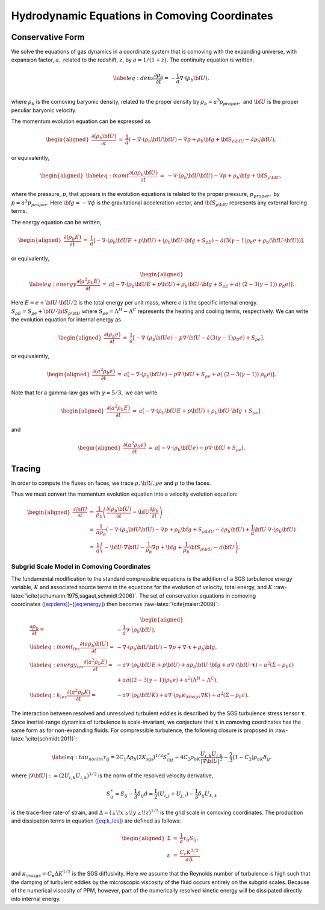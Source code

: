 ==============================================
Hydrodynamic Equations in Comoving Coordinates
==============================================

Conservative Form
-----------------

We solve the equations of gas dynamics in a coordinate system that is comoving
with the expanding universe, with expansion factor, :math:`a,` related to the redshift, :math:`z`, by :math:`a = 1 / (1 + z).`
The continuity equation is written,

.. math::

   \label{eq:dens}
   \frac{\partial \rho_b}{\partial t} = - \frac{1}{a} \nabla \cdot (\rho_b {\bf U})  , \\

where :math:`\rho_b` is the comoving baryonic density, related to the proper density by :math:`\rho_b = a^3 \rho_{proper},`
and :math:`{\bf U}` is the proper peculiar baryonic velocity.

The momentum evolution equation can be expressed as

.. math::

   \begin{aligned}
   \frac{\partial (\rho_b {\bf U})}{\partial t} &=&  \frac{1}{a} \left(
   - \nabla \cdot (\rho_b {\bf U} {\bf U}) 
   - \nabla p 
   + \rho_b {\bf g} 
   + {\bf S}_{\rho {\bf U}}
   - \dot{a} \rho_b {\bf U} \right)  , \end{aligned}

or equivalently,

.. math::

   \begin{aligned}
   \label{eq:momt}
   \frac{\partial (a \rho_b {\bf U})}{\partial t} &=& 
   -             \nabla \cdot (\rho_b {\bf U} {\bf U}) 
   -             \nabla p 
   +             \rho_b {\bf g} 
   +             {\bf S}_{\rho {\bf U}}  , \end{aligned}

where the pressure, :math:`p`, that appears in the
evolution equations is related to the proper pressure, :math:`p_{proper},` by :math:`p = a^3 p_{proper}.`
Here :math:`{\bf g} = - \nabla \phi` is the gravitational acceleration vector, and
:math:`{\bf S}_{\rho {\bf U}}` represents any external forcing terms.

The energy equation can be written,

.. math::

   \begin{aligned}
   \frac{\partial (\rho_b E)}{\partial t} &=& \frac{1}{a} \left[
   - \nabla \cdot (\rho_b {\bf U} E + p {\bf U})
   + ( \rho_b {\bf U} \cdot {\bf g} +  S_{\rho E} ) 
   - \dot{a} ( 3 (\gamma - 1) \rho_b e + \rho_b ( {\bf U} \cdot {\bf U}) ) \right]  . \end{aligned}

or equivalently,

.. math::

   \begin{aligned}
   \label{eq:energy}
   \frac{\partial (a^2 \rho_b E)}{\partial t} &=& a \left[
   - \nabla \cdot (\rho_b {\bf U} E + p {\bf U})
   +  \rho_b {\bf U} \cdot {\bf g} 
   +  S_{\rho E}  
   +  \dot{a} ( \; ( 2 - 3 (\gamma - 1) ) \; \rho_b e ) \right]  . \end{aligned}

Here :math:`E = e + {\bf U} \cdot {\bf U} / 2` is the total energy per unit mass,
where :math:`e` is the specific internal energy.
:math:`S_{\rho E} = S_{\rho e} + {\bf U} \cdot {\bf S}_{\rho {\bf U}}`
where :math:`S_{\rho e} = \Lambda^H - \Lambda^C` represents the heating and cooling terms, respectively.
We can write the evolution equation for internal energy as

.. math::

   \begin{aligned}
   \frac{\partial (\rho_b e)}{\partial t} &=& \frac{1}{a} \left[
   - \nabla \cdot (\rho_b {\bf U} e)
   - p \nabla \cdot {\bf U}
   - \dot{a} ( 3 (\gamma - 1) \rho_b e )
   + S_{\rho e}  \right]  . \end{aligned}

or equivalently,

.. math::

   \begin{aligned}
   \frac{\partial (a^2 \rho_b e)}{\partial t} &=&  a \left[
   - \nabla \cdot (\rho_b {\bf U} e)
   - p \nabla \cdot {\bf U}
   + S_{\rho e} 
   + \dot{a} ( \; ( 2 - 3 (\gamma - 1) ) \; \rho_b e ) \right]  . \end{aligned}

Note that for a gamma-law gas with :math:`\gamma = 5/3,` we can write

.. math::

   \begin{aligned}
   \frac{\partial (a^2 \rho_b E)}{\partial t} &=&  a \left[
    -\nabla \cdot (\rho_b {\bf U} E + p {\bf U})
   +  \rho_b {\bf U} \cdot {\bf g} 
   +  S_{\rho e}  \right]   . \end{aligned}

and

.. math::

   \begin{aligned}
   \frac{\partial (a^2 \rho_b e)}{\partial t} &=& a \left[ 
   - \nabla \cdot (\rho_b {\bf U} e)
   -  p \nabla \cdot {\bf U}
   +  S_{\rho e}  \right]   . \end{aligned}

Tracing
-------

In order to compute the fluxes on faces, we trace :math:`\rho, {\bf U}, \rho e` and :math:`p` to the faces.

Thus we must convert the momentum evolution equation into a velocity evolution equation:

.. math::

   \begin{aligned}
   \frac{\partial{\bf U}}{\partial t} &=&  \frac{1}{\rho_b} \left(
   \frac{\partial (\rho_b {\bf U})}{\partial t}  - {\bf U} \frac{\partial \rho_b}{\partial t}  \right) \\
   &=&  \frac{1}{a \rho_b} \left(
   - \nabla \cdot (\rho_b {\bf U} {\bf U})
   - \nabla p
   + \rho_b {\bf g}
   + S_{\rho {\bf U}}
   - \dot{a} \rho_b {\bf U} \right) 
   + \frac{1}{a}  {\bf U} \; \nabla \cdot (\rho_b {\bf U}) \\
   &=&  \frac{1}{a} \left(
   - {\bf U} \cdot \nabla {\bf U}
   - \frac{1}{\rho_b} \nabla p
   + {\bf g}
   + \frac{1}{\rho_b} {\bf S}_{\rho {\bf U}}
   - \dot{a} {\bf U} \right)  .\end{aligned}

Subgrid Scale Model in Comoving Coordinates
===========================================

The fundamental modification to the standard compressible equations is the addition
of a SGS turbulence energy variable, :math:`K` and associated source terms in the equations
for the evolution of velocity, total energy, and :math:`K` :raw-latex:`\cite{schumann:1975,sagaut,schmidt:2006}`.
The set of conservation equations in comoving coordinates (\ `[eq:dens] <#eq:dens>`__)–(\ `[eq:energy] <#eq:energy>`__) then becomes
:raw-latex:`\cite{maier:2009}`:

.. math::

   \begin{aligned}
   \frac{\partial \rho_b}{\partial t} =& - \frac{1}{a} \nabla \cdot (\rho_b {\bf U})  , \\
   \label{eq:momt_les}
   \frac{\partial (a \rho_b {\bf U})}{\partial t} =& 
   -             \nabla \cdot (\rho_b {\bf U} {\bf U}) 
   -             \nabla p
   +             \nabla \cdot \boldsymbol{\tau}
   +             \rho_b {\bf g}   , \\
   \label{eq:energy_les}
   \frac{\partial (a^2 \rho_b E)}{\partial t} =& - a \nabla \cdot (\rho_b {\bf U} E + p {\bf U})
   +  a \rho_b {\bf U} \cdot {\bf g} 
   + a \nabla \cdot ({\bf U}\cdot\boldsymbol{\tau}) - a^2(\Sigma - \rho_b \varepsilon)  \\
   \nonumber
   &+ a \dot{a} \left( ( 2 - 3 (\gamma - 1) ) \rho_b e \right) 
   + a^2 ( \Lambda^H  - \Lambda^C )   , \\
   \label{eq:k_les}
   \frac{\partial (a^2\rho_b K)}{\partial t} =&
   - a\nabla \cdot \left(\rho_b {\bf U} K\right) 
   + a\nabla \cdot \left(\rho_b \kappa_{\rm sgs}\nabla K\right)  
   + a^2(\Sigma - \rho_b \varepsilon) .\end{aligned}

The interaction between resolved and unresolved turbulent eddies is described by
the SGS turbulence stress tensor :math:`\boldsymbol{\tau}`. Since inertial-range dynamics of
turbulence is scale-invariant, we conjecture that :math:`\boldsymbol{\tau}` in comoving coordinates
has the same form as for non-expanding fluids. For compressible turbulence,
the following closure is proposed in :raw-latex:`\cite{schmidt:2011}`:

.. math::

   \label{eq:tau_nonlin}
     \tau_{ij}= 2C_{1}\Delta\rho_b(2 K_{\mathrm{sgs}})^{1/2}S_{\! ij}^{\ast}
     -4C_{2}\rho_bK\frac{U_{i,k}U_{j,k}}{|\nabla{\bf U}|^{2}}
     -\frac{2}{3}(1-C_{2})\rho_bK\delta_{ij}.

where :math:`|\nabla{\bf U}|:=(2U_{i,k}U_{i,k})^{1/2}` is the norm of the resolved velocity derivative,

.. math::

   S_{ij}^{\ast} = S_{ij} - \frac{1}{3}\delta_{ij}d =
   \frac{1}{2} (U_{i,j} + U_{j,i}) - \frac{1}{3}\delta_{ij}U_{k,k}

is the trace-free rate-of strain, and :math:`\Delta=(\vartriangle\!x\,\vartriangle\!y\,\vartriangle\!z)^{1/3}`
is the grid scale in comoving coordinates. The production and dissipation terms in equation (\ `[eq:k_les] <#eq:k_les>`__)
are defined as follows:

.. math::

   \begin{aligned}
   \Sigma             &=& \frac{1}{a}\tau_{ij} S_{ij}, \\
   \varepsilon &=& \frac{C_\varepsilon K^{3/2}}{a\Delta},\end{aligned}

and :math:`\kappa_{\rm sgs} = C_{\kappa}\Delta K^{1/2}` is the SGS diffusivity.
Here we assume that the Reynolds number of turbulence is high such that the damping of turbulent eddies by the microscopic
viscosity of the fluid occurs entirely on the subgrid scales. Because of the numerical viscosity of PPM,
however, part of the numerically resolved kinetic energy will be dissipated directly into internal energy.
